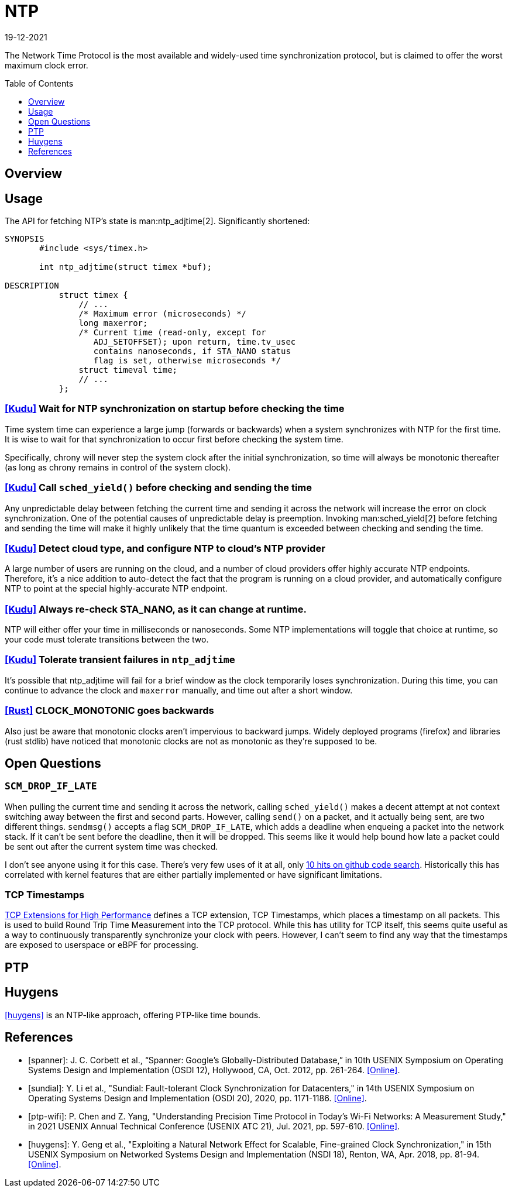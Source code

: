 = NTP
:revdate: 19-12-2021
:page-hidden: true
:toc: preamble
:toclevels: 1

The Network Time Protocol is the most available and widely-used time synchronization protocol, but is claimed to offer the worst maximum clock error.

== Overview

== Usage

The API for fetching NTP's state is man:ntp_adjtime[2].  Significantly shortened:

[source,man]
----
SYNOPSIS
       #include <sys/timex.h>

       int ntp_adjtime(struct timex *buf);

DESCRIPTION
           struct timex {
               // ...
               /* Maximum error (microseconds) */
               long maxerror;
               /* Current time (read-only, except for
                  ADJ_SETOFFSET); upon return, time.tv_usec
                  contains nanoseconds, if STA_NANO status
                  flag is set, otherwise microseconds */
               struct timeval time;
               // ...
           };
----

=== https://github.com/cloudera/kudu/commit/1c3cbb1c7d27bd659719a45c5904f1c06df65e45[[Kudu\]] Wait for NTP synchronization on startup before checking the time
Time system time can experience a large jump (forwards or backwards) when a system synchronizes with NTP for the first time.  It is wise to wait for that synchronization to occur first before checking the system time.

Specifically, chrony will never step the system clock after the initial synchronization, so time will always be monotonic thereafter (as long as chrony remains in control of the system clock).

=== https://github.com/apache/kudu/blob/1d3cb5cba6fa09d646af3e93ce92632b129cab27/src/kudu/clock/builtin_ntp.cc#L913[[Kudu\]] Call `sched_yield()` before checking and sending the time

Any unpredictable delay between fetching the current time and sending it across the network will increase the error on clock synchronization.  One of the potential causes of unpredictable delay is preemption. Invoking man:sched_yield[2] before fetching and sending the time will make it highly unlikely that the time quantum is exceeded between checking and sending the time.

=== https://github.com/apache/kudu/commit/53533bbc88183710329285789db5572e173a9abb[[Kudu\]] Detect cloud type, and configure NTP to cloud's NTP provider

A large number of users are running on the cloud, and a number of cloud providers offer highly accurate NTP endpoints.  Therefore, it's a nice addition to auto-detect the fact that the program is running on a cloud provider, and automatically configure NTP to point at the special highly-accurate NTP endpoint.

=== https://github.com/cloudera/kudu/commit/10f6164b1217e0299bcfedc061d2c57581c389bd[[Kudu\]] Always re-check STA_NANO, as it can change at runtime.

NTP will either offer your time in milliseconds or nanoseconds.  Some NTP implementations will toggle that choice at runtime, so your code must tolerate transitions between the two.

=== https://github.com/cloudera/kudu/commit/7f5104586fa381347c582260df539b8cbb02f08b[[Kudu\]] Tolerate transient failures in `ntp_adjtime`

It's possible that ntp_adjtime will fail for a brief window as the clock temporarily loses synchronization.  During this time, you can continue to advance the clock and `maxerror` manually, and time out after a short window.

=== https://github.com/rust-lang/rust/blob/5d8767cb229b097fedb1dd4bd9420d463c37774f/library/std/src/time.rs#L252[[Rust\]] CLOCK_MONOTONIC goes backwards

Also just be aware that monotonic clocks aren't impervious to backward jumps.  Widely deployed programs (firefox) and libraries (rust stdlib) have noticed that monotonic clocks are not as monotonic as they're supposed to be.

== Open Questions

=== `SCM_DROP_IF_LATE`

When pulling the current time and sending it across the network, calling `sched_yield()` makes a decent attempt at not context switching away between the first and second parts.  However, calling `send()` on a packet, and it actually being sent, are two different things. `sendmsg()` accepts a flag `SCM_DROP_IF_LATE`, which adds a deadline when enqueing a packet into the network stack.  If it can't be sent before the deadline, then it will be dropped.  This seems like it would help bound how late a packet could be sent out after the current system time was checked.

I don't see anyone using it for this case.  There's very few uses of it at all, only https://github.com/search?q=SCM_DROP_IF_LATE&type=code[10 hits on github code search].  Historically this has correlated with kernel features that are either partially implemented or have significant limitations.

=== TCP Timestamps

:uri-tcp-high-performance: https://datatracker.ietf.org/doc/html/rfc7323

{uri-tcp-high-performance}[TCP Extensions for High Performance] defines a TCP extension, TCP Timestamps, which places a timestamp on all packets.  This is used to build Round Trip Time Measurement into the TCP protocol.  While this has utility for TCP itself, this seems quite useful as a way to continuously transparently synchronize your clock with peers.  However, I can't seem to find any way that the timestamps are exposed to userspace or eBPF for processing.

== PTP

== Huygens

<<huygens>> is an NTP-like approach, offering PTP-like time bounds.

[bibliography]
== References

* [[[spanner]]]: J. C. Corbett et al., “Spanner: Google's Globally-Distributed Database,” in 10th USENIX Symposium on Operating Systems Design and Implementation (OSDI 12), Hollywood, CA, Oct. 2012, pp. 261-264. https://www.usenix.org/conference/osdi12/technical-sessions/presentation/corbett[[Online\]].

* [[[sundial]]]: Y. Li et al., "Sundial: Fault-tolerant Clock Synchronization for Datacenters," in 14th USENIX Symposium on Operating Systems Design and Implementation (OSDI 20), 2020, pp. 1171-1186. https://www.usenix.org/conference/osdi20/presentation/li-yuliang[[Online\]].

* [[[ptp-wifi]]]: P. Chen and Z. Yang, "Understanding Precision Time Protocol in Today's Wi-Fi Networks: A Measurement Study," in 2021 USENIX Annual Technical Conference (USENIX ATC 21), Jul. 2021, pp. 597-610. https://www.usenix.org/conference/atc21/presentation/chen[[Online\]].

* [[[huygens]]]: Y. Geng et al., "Exploiting a Natural Network Effect for Scalable, Fine-grained Clock Synchronization," in 15th USENIX Symposium on Networked Systems Design and Implementation (NSDI 18), Renton, WA, Apr. 2018, pp. 81-94. https://www.usenix.org/conference/nsdi18/presentation/geng[[Online\]].

